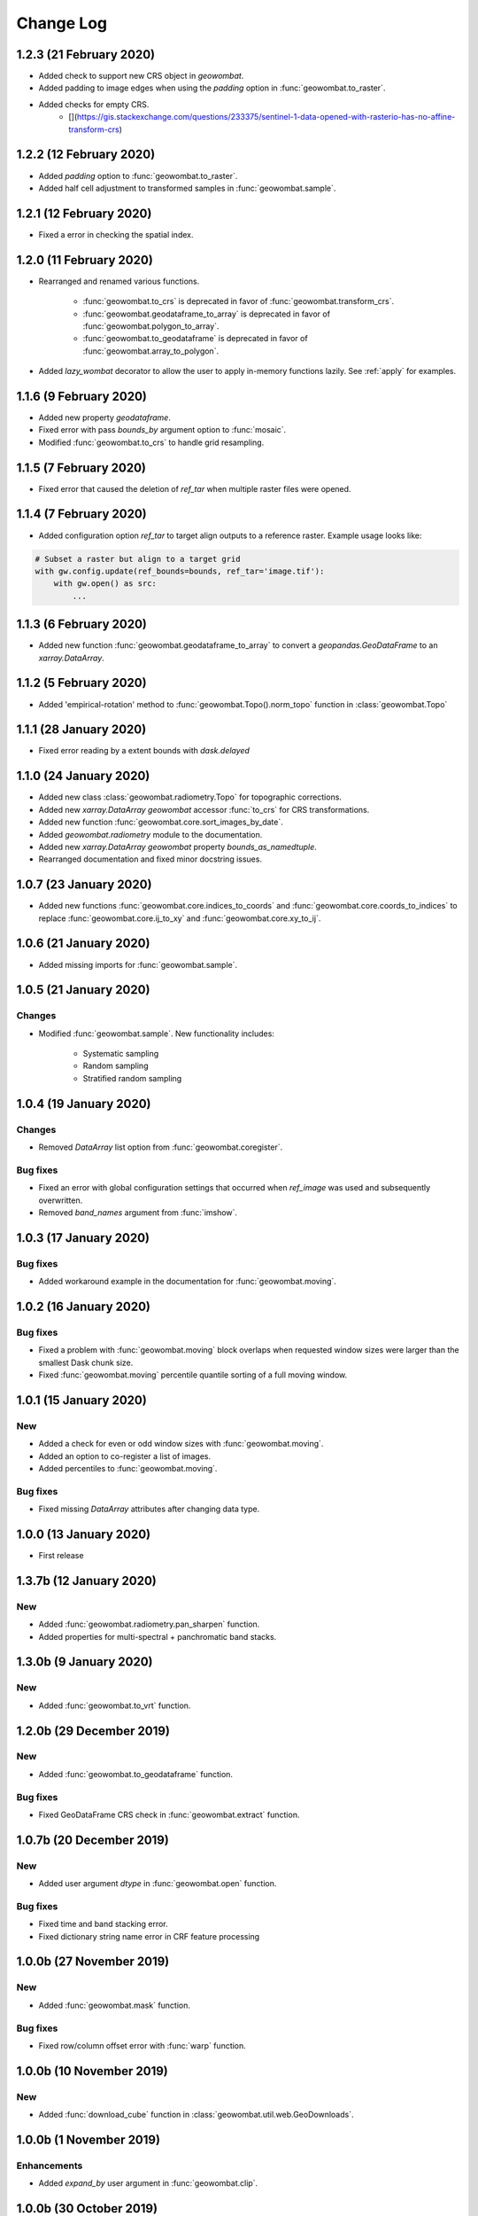 .. _changelog:

Change Log
==========

1.2.3 (21 February 2020)
------------------------

- Added check to support new CRS object in `geowombat`.
- Added padding to image edges when using the `padding` option in :func:`geowombat.to_raster`.
- Added checks for empty CRS.
    - [](https://gis.stackexchange.com/questions/233375/sentinel-1-data-opened-with-rasterio-has-no-affine-transform-crs)

1.2.2 (12 February 2020)
------------------------

- Added `padding` option to :func:`geowombat.to_raster`.
- Added half cell adjustment to transformed samples in :func:`geowombat.sample`.

1.2.1 (12 February 2020)
------------------------

- Fixed a error in checking the spatial index.

1.2.0 (11 February 2020)
------------------------

- Rearranged and renamed various functions.

    - :func:`geowombat.to_crs` is deprecated in favor of :func:`geowombat.transform_crs`.
    - :func:`geowombat.geodataframe_to_array` is deprecated in favor of :func:`geowombat.polygon_to_array`.
    - :func:`geowombat.to_geodataframe` is deprecated in favor of :func:`geowombat.array_to_polygon`.

- Added `lazy_wombat` decorator to allow the user to apply in-memory functions lazily. See :ref:`apply` for examples.

1.1.6 (9 February 2020)
-----------------------

- Added new property `geodataframe`.
- Fixed error with pass `bounds_by` argument option to :func:`mosaic`.
- Modified :func:`geowombat.to_crs` to handle grid resampling.

1.1.5 (7 February 2020)
-----------------------

- Fixed error that caused the deletion of `ref_tar` when multiple raster files were opened.

1.1.4 (7 February 2020)
-----------------------

- Added configuration option `ref_tar` to target align outputs to a reference raster. Example usage looks like:

.. code:: python

    # Subset a raster but align to a target grid
    with gw.config.update(ref_bounds=bounds, ref_tar='image.tif'):
        with gw.open() as src:
            ...

1.1.3 (6 February 2020)
-----------------------

- Added new function :func:`geowombat.geodataframe_to_array` to convert a `geopandas.GeoDataFrame` to an `xarray.DataArray`.

1.1.2 (5 February 2020)
-----------------------

- Added 'empirical-rotation' method to :func:`geowombat.Topo().norm_topo` function in :class:`geowombat.Topo`

1.1.1 (28 January 2020)
-----------------------

- Fixed error reading by a extent bounds with `dask.delayed`

1.1.0 (24 January 2020)
-----------------------

- Added new class :class:`geowombat.radiometry.Topo` for topographic corrections.
- Added new `xarray.DataArray` `geowombat` accessor :func:`to_crs` for CRS transformations.
- Added new function :func:`geowombat.core.sort_images_by_date`.
- Added `geowombat.radiometry` module to the documentation.
- Added new `xarray.DataArray` `geowombat` property `bounds_as_namedtuple`.
- Rearranged documentation and fixed minor docstring issues.

1.0.7 (23 January 2020)
-----------------------

- Added new functions :func:`geowombat.core.indices_to_coords` and :func:`geowombat.core.coords_to_indices` to replace :func:`geowombat.core.ij_to_xy` and :func:`geowombat.core.xy_to_ij`.

1.0.6 (21 January 2020)
-----------------------

- Added missing imports for :func:`geowombat.sample`.

1.0.5 (21 January 2020)
-----------------------

Changes
~~~~~~~

- Modified :func:`geowombat.sample`. New functionality includes:

    - Systematic sampling
    - Random sampling
    - Stratified random sampling

1.0.4 (19 January 2020)
-----------------------

Changes
~~~~~~~

- Removed `DataArray` list option from :func:`geowombat.coregister`.

Bug fixes
~~~~~~~~~

- Fixed an error with global configuration settings that occurred when `ref_image` was used and subsequently overwritten.
- Removed `band_names` argument from :func:`imshow`.

1.0.3 (17 January 2020)
-----------------------

Bug fixes
~~~~~~~~~

- Added workaround example in the documentation for :func:`geowombat.moving`.

1.0.2 (16 January 2020)
-----------------------

Bug fixes
~~~~~~~~~

- Fixed a problem with :func:`geowombat.moving` block overlaps when requested window sizes were larger than the smallest Dask chunk size.
- Fixed :func:`geowombat.moving` percentile quantile sorting of a full moving window.

1.0.1 (15 January 2020)
-----------------------

New
~~~

- Added a check for even or odd window sizes with :func:`geowombat.moving`.
- Added an option to co-register a list of images.
- Added percentiles to :func:`geowombat.moving`.

Bug fixes
~~~~~~~~~

- Fixed missing `DataArray` attributes after changing data type.

1.0.0 (13 January 2020)
-----------------------

- First release

1.3.7b (12 January 2020)
------------------------

New
~~~

- Added :func:`geowombat.radiometry.pan_sharpen` function.
- Added properties for multi-spectral + panchromatic band stacks.

1.3.0b (9 January 2020)
-----------------------

New
~~~

- Added :func:`geowombat.to_vrt` function.

1.2.0b (29 December 2019)
-------------------------

New
~~~

- Added :func:`geowombat.to_geodataframe` function.

Bug fixes
~~~~~~~~~

- Fixed GeoDataFrame CRS check in :func:`geowombat.extract` function.

1.0.7b (20 December 2019)
-------------------------

New
~~~

- Added user argument `dtype` in :func:`geowombat.open` function.

Bug fixes
~~~~~~~~~

- Fixed time and band stacking error.
- Fixed dictionary string name error in CRF feature processing

1.0.0b (27 November 2019)
-------------------------

New
~~~

- Added :func:`geowombat.mask` function.

Bug fixes
~~~~~~~~~

- Fixed row/column offset error with :func:`warp` function.

1.0.0b (10 November 2019)
-------------------------

New
~~~

- Added :func:`download_cube` function in :class:`geowombat.util.web.GeoDownloads`.

1.0.0b (1 November 2019)
------------------------

Enhancements
~~~~~~~~~~~~

- Added `expand_by` user argument in :func:`geowombat.clip`.

1.0.0b (30 October 2019)
------------------------

New
~~~

- Added user functions as Xarray attributes. See :func:`geowombat.apply` for an example.

1.0.0b (24 October 2019)
------------------------

Enhancements
~~~~~~~~~~~~

- Implemented improvements from testing processes vs. threads for concurrent I/O in :func:`geowombat.to_raster`.

Bug fixes
~~~~~~~~~

- Changed BRDF normalization (:class:`geowombat.radiometry.BRDF`) from 1d to 2d in order to work with Dask arrays.

1.0.0b (23 October 2019)
------------------------

Changes
~~~~~~~

- Added fixes for surface reflectance

New
~~~

- Added support for band stacking (in addition to time stacking) in :func:`geowombat.open`. The new keyword argument is `stack_dim` and can be used like:

.. code:: python

    with gw.open(..., stack_dim='band') as ds:
        ...

1.0.0b (20 October 2019)
------------------------

Changes
~~~~~~~

- Block writing can now be done with `concurrent.futures` or with `dask.store`.

New
~~~

- Added automatic date parsing when concatenating a list of files.
- Added BRDF normalization using the c-factor method.

1.0.0a
------

History
~~~~~~~

- Examined concurrent writing workflows.
- Setup basic geo-spatial functionality.
